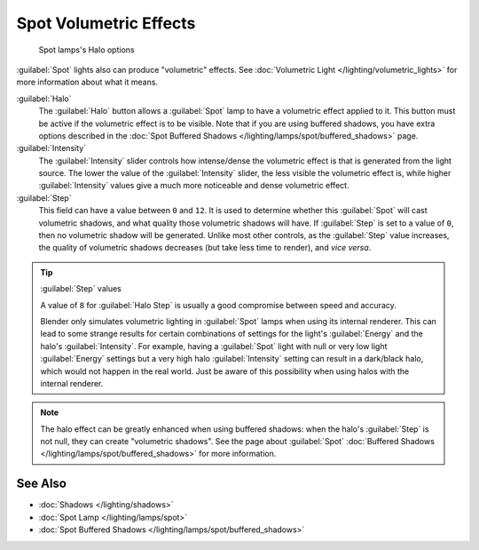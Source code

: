 
..    TODO/Review: {{review|}} .


Spot Volumetric Effects
***********************

.. figure:: /images/25-Manual-Lighting-Lamps-Spot-HaloOptions.jpg
   :width: 310px
   :figwidth: 310px

   Spot lamps's Halo options


:guilabel:`Spot` lights also can produce "volumetric" effects. See :doc:`Volumetric Light </lighting/volumetric_lights>` for more information about what it means.

:guilabel:`Halo`
   The :guilabel:`Halo` button allows a :guilabel:`Spot` lamp to have a volumetric effect applied to it. This button must be active if the volumetric effect is to be visible. Note that if you are using buffered shadows, you have extra options described in the :doc:`Spot Buffered Shadows </lighting/lamps/spot/buffered_shadows>` page.

:guilabel:`Intensity`
   The :guilabel:`Intensity` slider controls how intense/dense the volumetric effect is that is generated from the light source. The lower the value of the :guilabel:`Intensity` slider, the less visible the volumetric effect is, while higher :guilabel:`Intensity` values give a much more noticeable and dense volumetric effect.
:guilabel:`Step`
   This field can have a value between ``0`` and ``12``. It is used to determine whether this :guilabel:`Spot` will cast volumetric shadows, and what quality those volumetric shadows will have.
   If :guilabel:`Step` is set to a value of ``0``, then no volumetric shadow will be generated.
   Unlike most other controls, as the :guilabel:`Step` value increases, the quality of volumetric shadows decreases (but take less time to render), and *vice versa*.

.. tip:: :guilabel:`Step` values

   A value of ``8`` for :guilabel:`Halo Step` is usually a good compromise between speed and accuracy.


   Blender only simulates volumetric lighting in :guilabel:`Spot` lamps when using its internal renderer. This can lead to some strange results for certain combinations of settings for the light's :guilabel:`Energy` and the halo's :guilabel:`Intensity`.
   For example, having a :guilabel:`Spot` light with null or very low light :guilabel:`Energy` settings but a very high halo :guilabel:`Intensity` setting can result in a dark/black halo, which would not happen in the real world. Just be aware of this possibility when using halos with the internal renderer.


.. admonition:: Note
   :class: note

   The halo effect can be greatly enhanced when using buffered shadows: when the halo's :guilabel:`Step` is not null, they can create "volumetric shadows". See the page about :guilabel:`Spot` :doc:`Buffered Shadows </lighting/lamps/spot/buffered_shadows>` for more information.


See Also
========

- :doc:`Shadows </lighting/shadows>`
- :doc:`Spot Lamp </lighting/lamps/spot>`
- :doc:`Spot Buffered Shadows </lighting/lamps/spot/buffered_shadows>`


